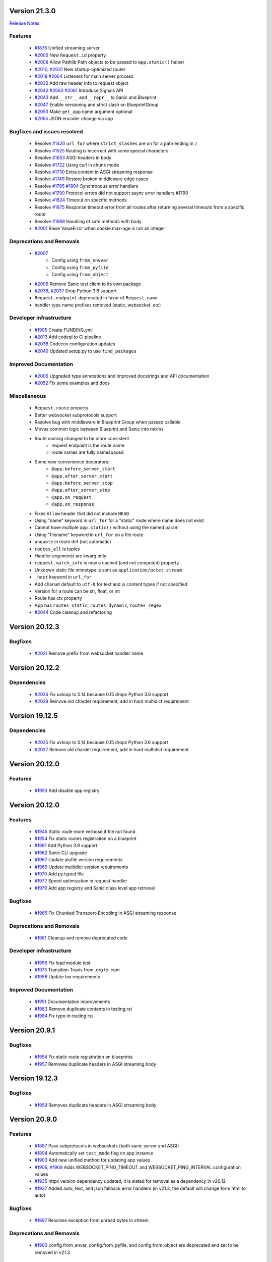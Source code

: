 Version 21.3.0
--------------

`Release Notes <https://sanicframework.org/en/guide/release-notes/v21.3.html>`_

Features
********

  *
    `#1876 <https://github.com/sanic-org/sanic/pull/1876>`_
    Unified streaming server

  *
    `#2005 <https://github.com/sanic-org/sanic/pull/2005>`_
    New ``Request.id`` property

  *
    `#2008 <https://github.com/sanic-org/sanic/pull/2008>`_
    Allow Pathlib Path objects to be passed to ``app.static()`` helper

  *
    `#2010 <https://github.com/sanic-org/sanic/pull/2010>`_, `#2031 <https://github.com/sanic-org/sanic/pull/2031>`_
    New startup-optimized router

  *
    `#2018 <https://github.com/sanic-org/sanic/pull/2018>`_
    `#2064 <https://github.com/sanic-org/sanic/pull/2064>`_
    Listeners for main server process

  *
    `#2032 <https://github.com/sanic-org/sanic/pull/2032>`_
    Add raw header info to request object

  *
    `#2042 <https://github.com/sanic-org/sanic/pull/2042>`_
    `#2060 <https://github.com/sanic-org/sanic/pull/2060>`_
    `#2061 <https://github.com/sanic-org/sanic/pull/2061>`_
    Introduce Signals API

  *
    `#2043 <https://github.com/sanic-org/sanic/pull/2043>`_
    Add ``__str__`` and ``__repr__`` to Sanic and Blueprint

  *
    `#2047 <https://github.com/sanic-org/sanic/pull/2047>`_
    Enable versioning and strict slash on BlueprintGroup

  *
    `#2053 <https://github.com/sanic-org/sanic/pull/2053>`_
    Make ``get_app`` name argument optional

  *
    `#2055 <https://github.com/sanic-org/sanic/pull/2055>`_
    JSON encoder change via app

Bugfixes and issues resolved
****************************

  * Resolve `#1420 <https://github.com/sanic-org/sanic/pull/1420>`_
    ``url_for`` where ``strict_slashes`` are on for a path ending in ``/``
  * Resolve `#1525 <https://github.com/sanic-org/sanic/pull/1525>`_
    Routing is incorrect with some special characters
  * Resolve `#1653 <https://github.com/sanic-org/sanic/pull/1653>`_
    ASGI headers in body
  * Resolve `#1722 <https://github.com/sanic-org/sanic/pull/1722>`_
    Using curl in chunk mode
  * Resolve `#1730 <https://github.com/sanic-org/sanic/pull/1730>`_
    Extra content in ASGI streaming response
  * Resolve `#1749 <https://github.com/sanic-org/sanic/pull/1749>`_
    Restore broken middleware edge cases
  * Resolve `#1785 <https://github.com/sanic-org/sanic/pull/1785>`_
    `#1804 <https://github.com/sanic-org/sanic/pull/1804>`_
    Synchronous error handlers
  * Resolve `#1790 <https://github.com/sanic-org/sanic/pull/1790>`_
    Protocol errors did not support async error handlers #1790
  * Resolve `#1824 <https://github.com/sanic-org/sanic/pull/1824>`_
    Timeout on specific methods
  * Resolve `#1875 <https://github.com/sanic-org/sanic/pull/1875>`_
    Response timeout error from all routes after returning several timeouts from a specific route
  * Resolve `#1988 <https://github.com/sanic-org/sanic/pull/1988>`_
    Handling of safe methods with body

  *
    `#2001 <https://github.com/sanic-org/sanic/pull/2001>`_
    Raise ValueError when cookie max-age is not an integer

Deprecations and Removals
*************************

  *
    `#2007 <https://github.com/sanic-org/sanic/pull/2007>`_
      * Config using ``from_envvar``
      * Config using ``from_pyfile``
      * Config using ``from_object``
  *
    `#2009 <https://github.com/sanic-org/sanic/pull/2009>`_
    Remove Sanic test client to its own package

  *
    `#2036 <https://github.com/sanic-org/sanic/pull/2036>`_,
    `#2037 <https://github.com/sanic-org/sanic/pull/2037>`_
    Drop Python 3.6 support

  * ``Request.endpoint`` deprecated in favor of ``Request.name``
  * handler type name prefixes removed (static, websocket, etc)

Developer infrastructure
************************

  *
    `#1995 <https://github.com/sanic-org/sanic/pull/1995>`_
    Create FUNDING.yml

  *
    `#2013 <https://github.com/sanic-org/sanic/pull/2013>`_
    Add codeql to CI pipeline

  *
    `#2038 <https://github.com/sanic-org/sanic/pull/2038>`_
    Codecov configuration updates

  *
    `#2049 <https://github.com/sanic-org/sanic/pull/2049>`_
    Updated setup.py to use ``find_packages``

Improved Documentation
**********************

  *
    `#2006 <https://github.com/sanic-org/sanic/pull/2006>`_
    Upgraded type annotations and improved docstrings and API documentation

  *
    `#2052 <https://github.com/sanic-org/sanic/pull/2052>`_
    Fix some examples and docs

Miscellaneous
*************

  * ``Request.route`` property
  * Better websocket subprotocols support
  * Resolve bug with middleware in Blueprint Group when passed callable
  * Moves common logic between Blueprint and Sanic into mixins
  * Route naming changed to be more consistent
      * request endpoint is the route name
      * route names are fully namespaced
  * Some new convenience decorators:
      * ``@app.before_server_start``
      * ``@app.after_server_start``
      * ``@app.before_server_stop``
      * ``@app.after_server_stop``
      * ``@app.on_request``
      * ``@app.on_response``
  * Fixes ``Allow`` header that did not include ``HEAD``
  * Using "name" keyword in ``url_for`` for a "static" route where name does not exist
  * Cannot have multiple ``app.static()`` without using the named param
  * Using "filename" keyword in ``url_for`` on a file route
  * ``unquote`` in route def (not automatic)
  * ``routes_all`` is tuples
  * Handler arguments are kwarg only
  * ``request.match_info`` is now a cached (and not computed) property
  * Unknown static file mimetype is sent as ``application/octet-stream``
  * ``_host`` keyword in ``url_for``
  * Add charset default to ``utf-8`` for text and js content types if not specified
  * Version for a route can be str, float, or int
  * Route has ctx property
  * App has ``routes_static``, ``routes_dynamic``, ``routes_regex``
  *
    `#2044 <https://github.com/sanic-org/sanic/pull/2044>`_
    Code cleanup and refactoring

Version 20.12.3
---------------

Bugfixes
********

  *
    `#2021 <https://github.com/sanic-org/sanic/pull/2021>`_
    Remove prefix from websocket handler name

Version 20.12.2
---------------

Dependencies
************

  *
    `#2026 <https://github.com/sanic-org/sanic/pull/2026>`_
    Fix uvloop to 0.14 because 0.15 drops Python 3.6 support

  *
    `#2029 <https://github.com/sanic-org/sanic/pull/2029>`_
    Remove old chardet requirement, add in hard multidict requirement

Version 19.12.5
---------------

Dependencies
************

  *
    `#2025 <https://github.com/sanic-org/sanic/pull/2025>`_
    Fix uvloop to 0.14 because 0.15 drops Python 3.6 support

  *
    `#2027 <https://github.com/sanic-org/sanic/pull/2027>`_
    Remove old chardet requirement, add in hard multidict requirement

Version 20.12.0
---------------

Features
********

  *
    `#1993 <https://github.com/sanic-org/sanic/pull/1993>`_
    Add disable app registry

Version 20.12.0
---------------

Features
********

  *
    `#1945 <https://github.com/sanic-org/sanic/pull/1945>`_
    Static route more verbose if file not found

  *
    `#1954 <https://github.com/sanic-org/sanic/pull/1954>`_
    Fix static routes registration on a blueprint

  *
    `#1961 <https://github.com/sanic-org/sanic/pull/1961>`_
    Add Python 3.9 support

  *
    `#1962 <https://github.com/sanic-org/sanic/pull/1962>`_
    Sanic CLI upgrade

  *
    `#1967 <https://github.com/sanic-org/sanic/pull/1967>`_
    Update aiofile version requirements

  *
    `#1969 <https://github.com/sanic-org/sanic/pull/1969>`_
    Update multidict version requirements

  *
    `#1970 <https://github.com/sanic-org/sanic/pull/1970>`_
    Add py.typed file

  *
    `#1972 <https://github.com/sanic-org/sanic/pull/1972>`_
    Speed optimization in request handler

  *
    `#1979 <https://github.com/sanic-org/sanic/pull/1979>`_
    Add app registry and Sanic class level app retrieval

Bugfixes
********

  *
    `#1965 <https://github.com/sanic-org/sanic/pull/1965>`_
    Fix Chunked Transport-Encoding in ASGI streaming response

Deprecations and Removals
*************************

  *
    `#1981 <https://github.com/sanic-org/sanic/pull/1981>`_
    Cleanup and remove deprecated code

Developer infrastructure
************************

  *
    `#1956 <https://github.com/sanic-org/sanic/pull/1956>`_
    Fix load module test

  *
    `#1973 <https://github.com/sanic-org/sanic/pull/1973>`_
    Transition Travis from .org to .com

  *
    `#1986 <https://github.com/sanic-org/sanic/pull/1986>`_
    Update tox requirements

Improved Documentation
**********************

  *
    `#1951 <https://github.com/sanic-org/sanic/pull/1951>`_
    Documentation improvements

  *
    `#1983 <https://github.com/sanic-org/sanic/pull/1983>`_
    Remove duplicate contents in testing.rst

  *
    `#1984 <https://github.com/sanic-org/sanic/pull/1984>`_
    Fix typo in routing.rst


Version 20.9.1
---------------

Bugfixes
********

  *
    `#1954 <https://github.com/sanic-org/sanic/pull/1954>`_
    Fix static route registration on blueprints
  *
    `#1957 <https://github.com/sanic-org/sanic/pull/1957>`_
    Removes duplicate headers in ASGI streaming body


Version 19.12.3
---------------

Bugfixes
********

  *
    `#1959 <https://github.com/sanic-org/sanic/pull/1959>`_
    Removes duplicate headers in ASGI streaming body


Version 20.9.0
---------------


Features
********

  *
    `#1887 <https://github.com/sanic-org/sanic/pull/1887>`_
    Pass subprotocols in websockets (both sanic server and ASGI)

  *
    `#1894 <https://github.com/sanic-org/sanic/pull/1894>`_
    Automatically set ``test_mode`` flag on app instance

  *
    `#1903 <https://github.com/sanic-org/sanic/pull/1903>`_
    Add new unified method for updating app values

  *
    `#1906 <https://github.com/sanic-org/sanic/pull/1906>`_,
    `#1909 <https://github.com/sanic-org/sanic/pull/1909>`_
    Adds WEBSOCKET_PING_TIMEOUT and WEBSOCKET_PING_INTERVAL configuration values

  *
    `#1935 <https://github.com/sanic-org/sanic/pull/1935>`_
    httpx version dependency updated, it is slated for removal as a dependency in v20.12

  *
    `#1937 <https://github.com/sanic-org/sanic/pull/1937>`_
    Added auto, text, and json fallback error handlers (in v21.3, the default will change form html to auto)

Bugfixes
********

  *
    `#1897 <https://github.com/sanic-org/sanic/pull/1897>`_
    Resolves exception from unread bytes in stream

Deprecations and Removals
*************************

  *
    `#1903 <https://github.com/sanic-org/sanic/pull/1903>`_
    config.from_envar, config.from_pyfile, and config.from_object are deprecated and set to be removed in v21.3

Developer infrastructure
************************

  *
    `#1890 <https://github.com/sanic-org/sanic/pull/1890>`_,
    `#1891 <https://github.com/sanic-org/sanic/pull/1891>`_
    Update isort calls to be compatible with new API

  *
    `#1893 <https://github.com/sanic-org/sanic/pull/1893>`_
    Remove version section from setup.cfg

  *
    `#1924 <https://github.com/sanic-org/sanic/pull/1924>`_
    Adding --strict-markers for pytest

Improved Documentation
**********************

  *
    `#1922 <https://github.com/sanic-org/sanic/pull/1922>`_
    Add explicit ASGI compliance to the README


Version 20.6.3
---------------

Bugfixes
********

  *
    `#1884 <https://github.com/sanic-org/sanic/pull/1884>`_
    Revert change to multiprocessing mode


Version 20.6.2
---------------

Features
********

  *
    `#1641 <https://github.com/sanic-org/sanic/pull/1641>`_
    Socket binding implemented properly for IPv6 and UNIX sockets


Version 20.6.1
---------------

Features
********

  *
    `#1760 <https://github.com/sanic-org/sanic/pull/1760>`_
    Add version parameter to websocket routes

  *
    `#1866 <https://github.com/sanic-org/sanic/pull/1866>`_
    Add ``sanic`` as an entry point command

  *
    `#1880 <https://github.com/sanic-org/sanic/pull/1880>`_
    Add handler names for websockets for url_for usage

Bugfixes
********

  *
    `#1776 <https://github.com/sanic-org/sanic/pull/1776>`_
    Bug fix for host parameter issue with lists

  *
    `#1842 <https://github.com/sanic-org/sanic/pull/1842>`_
    Fix static _handler pickling error

  *
    `#1827 <https://github.com/sanic-org/sanic/pull/1827>`_
    Fix reloader on OSX py38 and Windows

  *
    `#1848 <https://github.com/sanic-org/sanic/pull/1848>`_
    Reverse named_response_middlware execution order, to match normal response middleware execution order

  *
    `#1853 <https://github.com/sanic-org/sanic/pull/1853>`_
    Fix pickle error when attempting to pickle an application which contains websocket routes

Deprecations and Removals
*************************

  *
    `#1739 <https://github.com/sanic-org/sanic/pull/1739>`_
    Deprecate body_bytes to merge into body

Developer infrastructure
************************

  *
    `#1852 <https://github.com/sanic-org/sanic/pull/1852>`_
    Fix naming of CI test env on Python nightlies

  *
    `#1857 <https://github.com/sanic-org/sanic/pull/1857>`_
    Adjust websockets version to setup.py

  *
    `#1869 <https://github.com/sanic-org/sanic/pull/1869>`_
    Wrap run()'s "protocol" type annotation in Optional[]


Improved Documentation
**********************

  *
    `#1846 <https://github.com/sanic-org/sanic/pull/1846>`_
    Update docs to clarify response middleware execution order

  *
    `#1865 <https://github.com/sanic-org/sanic/pull/1865>`_
    Fixing rst format issue that was hiding documentation


Version 20.6.0
---------------

*Released, but unintentionally ommitting PR #1880, so was replaced by 20.6.1*


Version 20.3.0
---------------

Features
********

  *
    `#1762 <https://github.com/sanic-org/sanic/pull/1762>`_
    Add ``srv.start_serving()`` and ``srv.serve_forever()`` to ``AsyncioServer``

  *
    `#1767 <https://github.com/sanic-org/sanic/pull/1767>`_
    Make Sanic usable on ``hypercorn -k trio myweb.app``

  *
    `#1768 <https://github.com/sanic-org/sanic/pull/1768>`_
    No tracebacks on normal errors and prettier error pages

  *
    `#1769 <https://github.com/sanic-org/sanic/pull/1769>`_
    Code cleanup in file responses

  *
    `#1793 <https://github.com/sanic-org/sanic/pull/1793>`_ and
    `#1819 <https://github.com/sanic-org/sanic/pull/1819>`_
    Upgrade ``str.format()`` to f-strings

  *
    `#1798 <https://github.com/sanic-org/sanic/pull/1798>`_
    Allow multiple workers on MacOS with Python 3.8

  *
    `#1820 <https://github.com/sanic-org/sanic/pull/1820>`_
    Do not set content-type and content-length headers in exceptions

Bugfixes
********

  *
    `#1748 <https://github.com/sanic-org/sanic/pull/1748>`_
    Remove loop argument in ``asyncio.Event`` in Python 3.8

  *
    `#1764 <https://github.com/sanic-org/sanic/pull/1764>`_
    Allow route decorators to stack up again

  *
    `#1789 <https://github.com/sanic-org/sanic/pull/1789>`_
    Fix tests using hosts yielding incorrect ``url_for``

  *
    `#1808 <https://github.com/sanic-org/sanic/pull/1808>`_
     Fix Ctrl+C and tests on Windows

Deprecations and Removals
*************************

  *
    `#1800 <https://github.com/sanic-org/sanic/pull/1800>`_
    Begin deprecation in way of first-class streaming, removal of ``body_init``, ``body_push``, and ``body_finish``

  *
    `#1801 <https://github.com/sanic-org/sanic/pull/1801>`_
    Complete deprecation from `#1666 <https://github.com/sanic-org/sanic/pull/1666>`_ of dictionary context on ``request`` objects.

  *
    `#1807 <https://github.com/sanic-org/sanic/pull/1807>`_
    Remove server config args that can be read directly from app

  *
    `#1818 <https://github.com/sanic-org/sanic/pull/1818>`_
    Complete deprecation of ``app.remove_route`` and ``request.raw_args``

Dependencies
************

  *
    `#1794 <https://github.com/sanic-org/sanic/pull/1794>`_
    Bump ``httpx`` to 0.11.1

  *
    `#1806 <https://github.com/sanic-org/sanic/pull/1806>`_
    Import ``ASGIDispatch`` from top-level ``httpx`` (from third-party deprecation)

Developer infrastructure
************************

  *
    `#1833 <https://github.com/sanic-org/sanic/pull/1833>`_
    Resolve broken documentation builds

Improved Documentation
**********************

  *
    `#1755 <https://github.com/sanic-org/sanic/pull/1755>`_
    Usage of ``response.empty()``

  *
    `#1778 <https://github.com/sanic-org/sanic/pull/1778>`_
    Update README

  *
    `#1783 <https://github.com/sanic-org/sanic/pull/1783>`_
    Fix typo

  *
    `#1784 <https://github.com/sanic-org/sanic/pull/1784>`_
    Corrected changelog for docs move of MD to RST (`#1691 <https://github.com/sanic-org/sanic/pull/1691>`_)

  *
    `#1803 <https://github.com/sanic-org/sanic/pull/1803>`_
    Update config docs to match DEFAULT_CONFIG

  *
    `#1814 <https://github.com/sanic-org/sanic/pull/1814>`_
    Update getting_started.rst

  *
    `#1821 <https://github.com/sanic-org/sanic/pull/1821>`_
    Update to deployment

  *
    `#1822 <https://github.com/sanic-org/sanic/pull/1822>`_
    Update docs with changes done in 20.3

  *
    `#1834 <https://github.com/sanic-org/sanic/pull/1834>`_
    Order of listeners


Version 19.12.0
---------------

Bugfixes
********

- Fix blueprint middleware application

  Currently, any blueprint middleware registered, irrespective of which blueprint was used to do so, was
  being applied to all of the routes created by the :code:`@app` and :code:`@blueprint` alike.

  As part of this change, the blueprint based middleware application is enforced based on where they are
  registered.

  - If you register a middleware via :code:`@blueprint.middleware` then it will apply only to the routes defined by the blueprint.
  - If you register a middleware via :code:`@blueprint_group.middleware` then it will apply to all blueprint based routes that are part of the group.
  - If you define a middleware via :code:`@app.middleware` then it will be applied on all available routes (`#37 <https://github.com/sanic-org/sanic/issues/37>`__)
- Fix `url_for` behavior with missing SERVER_NAME

  If the `SERVER_NAME` was missing in the `app.config` entity, the `url_for` on the `request` and  `app` were failing
  due to an `AttributeError`. This fix makes the availability of `SERVER_NAME` on our `app.config` an optional behavior. (`#1707 <https://github.com/sanic-org/sanic/issues/1707>`__)


Improved Documentation
**********************

- Move docs from MD to RST

  Moved all docs from markdown to restructured text like the rest of the docs to unify the scheme and make it easier in
  the future to update documentation. (`#1691 <https://github.com/sanic-org/sanic/issues/1691>`__)
- Fix documentation for `get` and `getlist` of the `request.args`

  Add additional example for showing the usage of `getlist` and fix the documentation string for `request.args` behavior (`#1704 <https://github.com/sanic-org/sanic/issues/1704>`__)


Version 19.6.3
--------------

Features
********

- Enable Towncrier Support

  As part of this feature, `towncrier` is being introduced as a mechanism to partially  automate the process
  of generating and managing change logs as part of each of pull requests. (`#1631 <https://github.com/sanic-org/sanic/issues/1631>`__)


Improved Documentation
**********************

- Documentation infrastructure changes

  - Enable having a single common `CHANGELOG` file for both GitHub page and documentation
  - Fix Sphinix deprecation warnings
  - Fix documentation warnings due to invalid `rst` indentation
  - Enable common contribution guidelines file across GitHub and documentation via `CONTRIBUTING.rst` (`#1631 <https://github.com/sanic-org/sanic/issues/1631>`__)


Version 19.6.2
--------------

Features
********

  *
    `#1562 <https://github.com/sanic-org/sanic/pull/1562>`_
    Remove ``aiohttp`` dependency and create new ``SanicTestClient`` based upon
    `requests-async <https://github.com/encode/requests-async>`_

  *
    `#1475 <https://github.com/sanic-org/sanic/pull/1475>`_
    Added ASGI support (Beta)

  *
    `#1436 <https://github.com/sanic-org/sanic/pull/1436>`_
    Add Configure support from object string


Bugfixes
********

  *
    `#1587 <https://github.com/sanic-org/sanic/pull/1587>`_
    Add missing handle for Expect header.

  *
    `#1560 <https://github.com/sanic-org/sanic/pull/1560>`_
    Allow to disable Transfer-Encoding: chunked.

  *
    `#1558 <https://github.com/sanic-org/sanic/pull/1558>`_
    Fix graceful shutdown.

  *
    `#1594 <https://github.com/sanic-org/sanic/pull/1594>`_
    Strict Slashes behavior fix

Deprecations and Removals
*************************

  *
    `#1544 <https://github.com/sanic-org/sanic/pull/1544>`_
    Drop dependency on distutil

  *
    `#1562 <https://github.com/sanic-org/sanic/pull/1562>`_
    Drop support for Python 3.5

  *
    `#1568 <https://github.com/sanic-org/sanic/pull/1568>`_
    Deprecate route removal.

.. warning::
    Sanic will not support Python 3.5 from version 19.6 and forward. However,
    version 18.12LTS will have its support period extended thru December 2020, and
    therefore passing Python's official support version 3.5, which is set to expire
    in September 2020.


Version 19.3
------------

Features
********

  *
    `#1497 <https://github.com/sanic-org/sanic/pull/1497>`_
    Add support for zero-length and RFC 5987 encoded filename for
    multipart/form-data requests.

  *
    `#1484 <https://github.com/sanic-org/sanic/pull/1484>`_
    The type of ``expires`` attribute of ``sanic.cookies.Cookie`` is now
    enforced to be of type ``datetime``.

  *
    `#1482 <https://github.com/sanic-org/sanic/pull/1482>`_
    Add support for the ``stream`` parameter of ``sanic.Sanic.add_route()``
    available to ``sanic.Blueprint.add_route()``.

  *
    `#1481 <https://github.com/sanic-org/sanic/pull/1481>`_
    Accept negative values for route parameters with type ``int`` or ``number``.

  *
    `#1476 <https://github.com/sanic-org/sanic/pull/1476>`_
    Deprecated the use of ``sanic.request.Request.raw_args`` - it has a
    fundamental flaw in which is drops repeated query string parameters.
    Added ``sanic.request.Request.query_args`` as a replacement for the
    original use-case.

  *
    `#1472 <https://github.com/sanic-org/sanic/pull/1472>`_
    Remove an unwanted ``None`` check in Request class ``repr`` implementation.
    This changes the default ``repr`` of a Request from ``<Request>`` to
    ``<Request: None />``

  *
    `#1470 <https://github.com/sanic-org/sanic/pull/1470>`_
    Added 2 new parameters to ``sanic.app.Sanic.create_server``\ :


    * ``return_asyncio_server`` - whether to return an asyncio.Server.
    * ``asyncio_server_kwargs`` - kwargs to pass to ``loop.create_server`` for
      the event loop that sanic is using.

    This is a breaking change.

  *
    `#1499 <https://github.com/sanic-org/sanic/pull/1499>`_
    Added a set of test cases that test and benchmark route resolution.

  *
    `#1457 <https://github.com/sanic-org/sanic/pull/1457>`_
    The type of the ``"max-age"`` value in a ``sanic.cookies.Cookie`` is now
    enforced to be an integer. Non-integer values are replaced with ``0``.

  *
    `#1445 <https://github.com/sanic-org/sanic/pull/1445>`_
    Added the ``endpoint`` attribute to an incoming ``request``\ , containing the
    name of the handler function.

  *
    `#1423 <https://github.com/sanic-org/sanic/pull/1423>`_
    Improved request streaming. ``request.stream`` is now a bounded-size buffer
    instead of an unbounded queue. Callers must now call
    ``await request.stream.read()`` instead of ``await request.stream.get()``
    to read each portion of the body.

    This is a breaking change.

Bugfixes
********


  *
    `#1502 <https://github.com/sanic-org/sanic/pull/1502>`_
    Sanic was prefetching ``time.time()`` and updating it once per second to
    avoid excessive ``time.time()`` calls. The implementation was observed to
    cause memory leaks in some cases. The benefit of the prefetch appeared
    to negligible, so this has been removed. Fixes
    `#1500 <https://github.com/sanic-org/sanic/pull/1500>`_

  *
    `#1501 <https://github.com/sanic-org/sanic/pull/1501>`_
    Fix a bug in the auto-reloader when the process was launched as a module
    i.e. ``python -m init0.mod1`` where the sanic server is started
    in ``init0/mod1.py`` with ``debug`` enabled and imports another module in
    ``init0``.

  *
    `#1376 <https://github.com/sanic-org/sanic/pull/1376>`_
    Allow sanic test client to bind to a random port by specifying
    ``port=None`` when constructing a ``SanicTestClient``

  *
    `#1399 <https://github.com/sanic-org/sanic/pull/1399>`_
    Added the ability to specify middleware on a blueprint group, so that all
    routes produced from the blueprints in the group have the middleware
    applied.

  *
    `#1442 <https://github.com/sanic-org/sanic/pull/1442>`_
    Allow the the use the ``SANIC_ACCESS_LOG`` environment variable to
    enable/disable the access log when not explicitly passed to ``app.run()``.
    This allows the access log to be disabled for example when running via
    gunicorn.

Developer infrastructure
************************

  * `#1529 <https://github.com/sanic-org/sanic/pull/1529>`_ Update project PyPI credentials
  * `#1515 <https://github.com/sanic-org/sanic/pull/1515>`_ fix linter issue causing travis build failures (fix #1514)
  * `#1490 <https://github.com/sanic-org/sanic/pull/1490>`_ Fix python version in doc build
  * `#1478 <https://github.com/sanic-org/sanic/pull/1478>`_ Upgrade setuptools version and use native docutils in doc build
  * `#1464 <https://github.com/sanic-org/sanic/pull/1464>`_ Upgrade pytest, and fix caplog unit tests

Improved Documentation
**********************

  * `#1516 <https://github.com/sanic-org/sanic/pull/1516>`_ Fix typo at the exception documentation
  * `#1510 <https://github.com/sanic-org/sanic/pull/1510>`_ fix typo in Asyncio example
  * `#1486 <https://github.com/sanic-org/sanic/pull/1486>`_ Documentation typo
  * `#1477 <https://github.com/sanic-org/sanic/pull/1477>`_ Fix grammar in README.md
  * `#1489 <https://github.com/sanic-org/sanic/pull/1489>`_ Added "databases" to the extensions list
  * `#1483 <https://github.com/sanic-org/sanic/pull/1483>`_ Add sanic-zipkin to extensions list
  * `#1487 <https://github.com/sanic-org/sanic/pull/1487>`_ Removed link to deleted repo, Sanic-OAuth, from the extensions list
  * `#1460 <https://github.com/sanic-org/sanic/pull/1460>`_ 18.12 changelog
  * `#1449 <https://github.com/sanic-org/sanic/pull/1449>`_ Add example of amending request object
  * `#1446 <https://github.com/sanic-org/sanic/pull/1446>`_ Update README
  * `#1444 <https://github.com/sanic-org/sanic/pull/1444>`_ Update README
  * `#1443 <https://github.com/sanic-org/sanic/pull/1443>`_ Update README, including new logo
  * `#1440 <https://github.com/sanic-org/sanic/pull/1440>`_ fix minor type and pip install instruction mismatch
  * `#1424 <https://github.com/sanic-org/sanic/pull/1424>`_ Documentation Enhancements

Note: 19.3.0 was skipped for packagement purposes and not released on PyPI

Version 18.12
-------------

18.12.0
*******

*
  Changes:


  * Improved codebase test coverage from 81% to 91%.
  * Added stream_large_files and host examples in static_file document
  * Added methods to append and finish body content on Request (#1379)
  * Integrated with .appveyor.yml for windows ci support
  * Added documentation for AF_INET6 and AF_UNIX socket usage
  * Adopt black/isort for codestyle
  * Cancel task when connection_lost
  * Simplify request ip and port retrieval logic
  * Handle config error in load config file.
  * Integrate with codecov for CI
  * Add missed documentation for config section.
  * Deprecate Handler.log
  * Pinned httptools requirement to version 0.0.10+

*
  Fixes:


  * Fix ``remove_entity_headers`` helper function (#1415)
  * Fix TypeError when use Blueprint.group() to group blueprint with default url_prefix, Use os.path.normpath to avoid invalid url_prefix like api//v1
    f8a6af1 Rename the ``http`` module to ``helpers`` to prevent conflicts with the built-in Python http library (fixes #1323)
  * Fix unittests on windows
  * Fix Namespacing of sanic logger
  * Fix missing quotes in decorator example
  * Fix redirect with quoted param
  * Fix doc for latest blueprint code
  * Fix build of latex documentation relating to markdown lists
  * Fix loop exception handling in app.py
  * Fix content length mismatch in windows and other platform
  * Fix Range header handling for static files (#1402)
  * Fix the logger and make it work (#1397)
  * Fix type pikcle->pickle in multiprocessing test
  * Fix pickling blueprints Change the string passed in the "name" section of the namedtuples in Blueprint to match the name of the Blueprint module attribute name. This allows blueprints to be pickled and unpickled, without errors, which is a requirment of running Sanic in multiprocessing mode in Windows. Added a test for pickling and unpickling blueprints Added a test for pickling and unpickling sanic itself Added a test for enabling multiprocessing on an app with a blueprint (only useful to catch this bug if the tests are run on Windows).
  * Fix document for logging

Version 0.8
-----------

0.8.3
*****

* Changes:

  * Ownership changed to org 'sanic-org'

0.8.0
*****

* Changes:


  * Add Server-Sent Events extension (Innokenty Lebedev)
  * Graceful handling of request_handler_task cancellation (Ashley Sommer)
  * Sanitize URL before redirection (aveao)
  * Add url_bytes to request (johndoe46)
  * py37 support for travisci (yunstanford)
  * Auto reloader support for OSX (garyo)
  * Add UUID route support (Volodymyr Maksymiv)
  * Add pausable response streams (Ashley Sommer)
  * Add weakref to request slots (vopankov)
  * remove ubuntu 12.04 from test fixture due to deprecation (yunstanford)
  * Allow streaming handlers in add_route (kinware)
  * use travis_retry for tox (Raphael Deem)
  * update aiohttp version for test client (yunstanford)
  * add redirect import for clarity (yingshaoxo)
  * Update HTTP Entity headers (Arnulfo Solís)
  * Add register_listener method (Stephan Fitzpatrick)
  * Remove uvloop/ujson dependencies for Windows (abuckenheimer)
  * Content-length header on 204/304 responses (Arnulfo Solís)
  * Extend WebSocketProtocol arguments and add docs (Bob Olde Hampsink, yunstanford)
  * Update development status from pre-alpha to beta (Maksim Anisenkov)
  * KeepAlive Timout log level changed to debug (Arnulfo Solís)
  * Pin pytest to 3.3.2 because of pytest-dev/pytest#3170 (Maksim Aniskenov)
  * Install Python 3.5 and 3.6 on docker container for tests (Shahin Azad)
  * Add support for blueprint groups and nesting (Elias Tarhini)
  * Remove uvloop for windows setup (Aleksandr Kurlov)
  * Auto Reload (Yaser Amari)
  * Documentation updates/fixups (multiple contributors)

* Fixes:


  * Fix: auto_reload in Linux (Ashley Sommer)
  * Fix: broken tests for aiohttp >= 3.3.0 (Ashley Sommer)
  * Fix: disable auto_reload by default on windows (abuckenheimer)
  * Fix (1143): Turn off access log with gunicorn (hqy)
  * Fix (1268): Support status code for file response (Cosmo Borsky)
  * Fix (1266): Add content_type flag to Sanic.static (Cosmo Borsky)
  * Fix: subprotocols parameter missing from add_websocket_route (ciscorn)
  * Fix (1242): Responses for CI header (yunstanford)
  * Fix (1237): add version constraint for websockets (yunstanford)
  * Fix (1231): memory leak - always release resource (Phillip Xu)
  * Fix (1221): make request truthy if transport exists (Raphael Deem)
  * Fix failing tests for aiohttp>=3.1.0 (Ashley Sommer)
  * Fix try_everything examples (PyManiacGR, kot83)
  * Fix (1158): default to auto_reload in debug mode (Raphael Deem)
  * Fix (1136): ErrorHandler.response handler call too restrictive (Julien Castiaux)
  * Fix: raw requires bytes-like object (cloudship)
  * Fix (1120): passing a list in to a route decorator's host arg (Timothy Ebiuwhe)
  * Fix: Bug in multipart/form-data parser (DirkGuijt)
  * Fix: Exception for missing parameter when value is null (NyanKiyoshi)
  * Fix: Parameter check (Howie Hu)
  * Fix (1089): Routing issue with named parameters and different methods (yunstanford)
  * Fix (1085): Signal handling in multi-worker mode (yunstanford)
  * Fix: single quote in readme.rst (Cosven)
  * Fix: method typos (Dmitry Dygalo)
  * Fix: log_response correct output for ip and port (Wibowo Arindrarto)
  * Fix (1042): Exception Handling (Raphael Deem)
  * Fix: Chinese URIs (Howie Hu)
  * Fix (1079): timeout bug when self.transport is None (Raphael Deem)
  * Fix (1074): fix strict_slashes when route has slash (Raphael Deem)
  * Fix (1050): add samesite cookie to cookie keys (Raphael Deem)
  * Fix (1065): allow add_task after server starts (Raphael Deem)
  * Fix (1061): double quotes in unauthorized exception (Raphael Deem)
  * Fix (1062): inject the app in add_task method (Raphael Deem)
  * Fix: update environment.yml for readthedocs (Eli Uriegas)
  * Fix: Cancel request task when response timeout is triggered (Jeong YunWon)
  * Fix (1052): Method not allowed response for RFC7231 compliance (Raphael Deem)
  * Fix: IPv6 Address and Socket Data Format (Dan Palmer)

Note: Changelog was unmaintained between 0.1 and 0.7

Version 0.1
-----------


0.1.7
*****

  * Reversed static url and directory arguments to meet spec

0.1.6
*****

  * Static files
  * Lazy Cookie Loading

0.1.5
*****

  * Cookies
  * Blueprint listeners and ordering
  * Faster Router
  * Fix: Incomplete file reads on medium+ sized post requests
  * Breaking: after_start and before_stop now pass sanic as their first argument

0.1.4
*****

  * Multiprocessing

0.1.3
*****

  * Blueprint support
  * Faster Response processing

0.1.1 - 0.1.2
*************

  * Struggling to update pypi via CI

0.1.0
*****

  * Released to public
